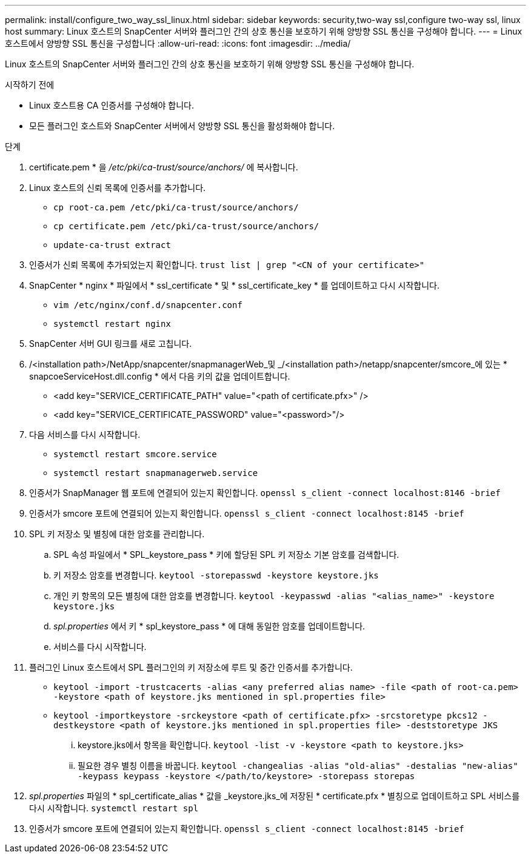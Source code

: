 ---
permalink: install/configure_two_way_ssl_linux.html 
sidebar: sidebar 
keywords: security,two-way ssl,configure two-way ssl, linux host 
summary: Linux 호스트의 SnapCenter 서버와 플러그인 간의 상호 통신을 보호하기 위해 양방향 SSL 통신을 구성해야 합니다. 
---
= Linux 호스트에서 양방향 SSL 통신을 구성합니다
:allow-uri-read: 
:icons: font
:imagesdir: ../media/


[role="lead"]
Linux 호스트의 SnapCenter 서버와 플러그인 간의 상호 통신을 보호하기 위해 양방향 SSL 통신을 구성해야 합니다.

.시작하기 전에
* Linux 호스트용 CA 인증서를 구성해야 합니다.
* 모든 플러그인 호스트와 SnapCenter 서버에서 양방향 SSL 통신을 활성화해야 합니다.


.단계
. certificate.pem * 을 _/etc/pki/ca-trust/source/anchors/_ 에 복사합니다.
. Linux 호스트의 신뢰 목록에 인증서를 추가합니다.
+
** `cp root-ca.pem /etc/pki/ca-trust/source/anchors/`
** `cp certificate.pem /etc/pki/ca-trust/source/anchors/`
** `update-ca-trust extract`


. 인증서가 신뢰 목록에 추가되었는지 확인합니다.
`trust list | grep "<CN of your certificate>"`
. SnapCenter * nginx * 파일에서 * ssl_certificate * 및 * ssl_certificate_key * 를 업데이트하고 다시 시작합니다.
+
** `vim /etc/nginx/conf.d/snapcenter.conf`
** `systemctl restart nginx`


. SnapCenter 서버 GUI 링크를 새로 고칩니다.
. /<installation path>/NetApp/snapcenter/snapmanagerWeb_및 _/<installation path>/netapp/snapcenter/smcore_에 있는 * snapcoeServiceHost.dll.config * 에서 다음 키의 값을 업데이트합니다.
+
** <add key="SERVICE_CERTIFICATE_PATH" value="<path of certificate.pfx>" />
** <add key="SERVICE_CERTIFICATE_PASSWORD" value="<password>"/>


. 다음 서비스를 다시 시작합니다.
+
** `systemctl restart smcore.service`
** `systemctl restart snapmanagerweb.service`


. 인증서가 SnapManager 웹 포트에 연결되어 있는지 확인합니다.
`openssl s_client -connect localhost:8146 -brief`
. 인증서가 smcore 포트에 연결되어 있는지 확인합니다.
`openssl s_client -connect localhost:8145 -brief`
. SPL 키 저장소 및 별칭에 대한 암호를 관리합니다.
+
.. SPL 속성 파일에서 * SPL_keystore_pass * 키에 할당된 SPL 키 저장소 기본 암호를 검색합니다.
.. 키 저장소 암호를 변경합니다.
`keytool -storepasswd -keystore keystore.jks`
.. 개인 키 항목의 모든 별칭에 대한 암호를 변경합니다.
`keytool -keypasswd -alias "<alias_name>" -keystore keystore.jks`
.. _spl.properties_ 에서 키 * spl_keystore_pass * 에 대해 동일한 암호를 업데이트합니다.
.. 서비스를 다시 시작합니다.


. 플러그인 Linux 호스트에서 SPL 플러그인의 키 저장소에 루트 및 중간 인증서를 추가합니다.
+
** `keytool -import -trustcacerts -alias <any preferred alias name> -file <path of root-ca.pem> -keystore <path of keystore.jks mentioned in spl.properties file>`
** `keytool -importkeystore -srckeystore <path of certificate.pfx> -srcstoretype pkcs12 -destkeystore <path of keystore.jks mentioned in spl.properties file> -deststoretype JKS`
+
... keystore.jks에서 항목을 확인합니다.
`keytool -list -v -keystore <path to keystore.jks>`
... 필요한 경우 별칭 이름을 바꿉니다.
`keytool -changealias -alias "old-alias" -destalias "new-alias" -keypass keypass -keystore </path/to/keystore> -storepass storepas`




. _spl.properties_ 파일의 * spl_certificate_alias * 값을 _keystore.jks_에 저장된 * certificate.pfx * 별칭으로 업데이트하고 SPL 서비스를 다시 시작합니다. `systemctl restart spl`
. 인증서가 smcore 포트에 연결되어 있는지 확인합니다.
`openssl s_client -connect localhost:8145 -brief`

